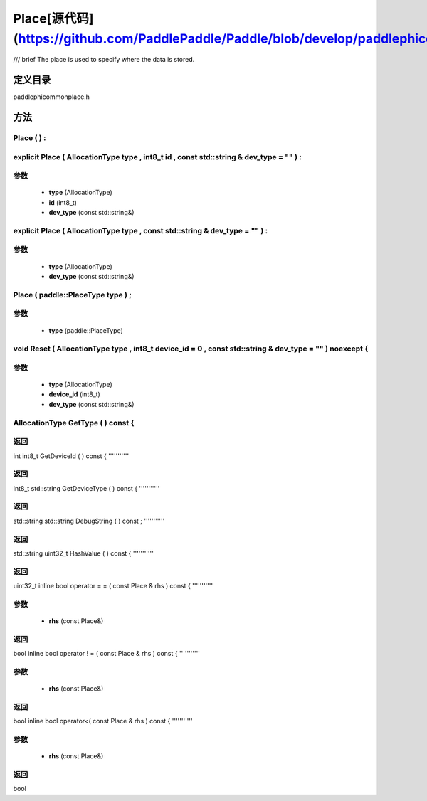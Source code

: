 .. _en_api_Place:

Place[源代码](https://github.com/PaddlePaddle/Paddle/blob/develop/paddle\phi\common\place.h)
-------------------------------

.. cpp:class:: explicit Place ( AllocationType type , int8_t id , const std::string & dev_type = "" ) :
/// \brief The place is used to specify where the data is stored.

定义目录
:::::::::::::::::::::
paddle\phi\common\place.h

方法
:::::::::::::::::::::

Place ( ) :
'''''''''''



explicit Place ( AllocationType type , int8_t id , const std::string & dev_type = "" ) :
'''''''''''


**参数**
'''''''''''
	- **type** (AllocationType)
	- **id** (int8_t)
	- **dev_type** (const std::string&)

explicit Place ( AllocationType type , const std::string & dev_type = "" ) :
'''''''''''


**参数**
'''''''''''
	- **type** (AllocationType)
	- **dev_type** (const std::string&)

Place ( paddle::PlaceType type ) ;
'''''''''''


**参数**
'''''''''''
	- **type** (paddle::PlaceType)

void Reset ( AllocationType type , int8_t device_id = 0 , const std::string & dev_type = "" ) noexcept {
'''''''''''


**参数**
'''''''''''
	- **type** (AllocationType)
	- **device_id** (int8_t)
	- **dev_type** (const std::string&)

AllocationType GetType ( ) const {
'''''''''''



**返回**
'''''''''''
int
int8_t GetDeviceId ( ) const {
'''''''''''



**返回**
'''''''''''
int8_t
std::string GetDeviceType ( ) const {
'''''''''''



**返回**
'''''''''''
std::string
std::string DebugString ( ) const ;
'''''''''''



**返回**
'''''''''''
std::string
uint32_t HashValue ( ) const {
'''''''''''



**返回**
'''''''''''
uint32_t
inline bool operator = = ( const Place & rhs ) const {
'''''''''''


**参数**
'''''''''''
	- **rhs** (const Place&)

**返回**
'''''''''''
bool
inline bool operator ! = ( const Place & rhs ) const {
'''''''''''


**参数**
'''''''''''
	- **rhs** (const Place&)

**返回**
'''''''''''
bool
inline bool operator<( const Place & rhs ) const {
'''''''''''


**参数**
'''''''''''
	- **rhs** (const Place&)

**返回**
'''''''''''
bool
